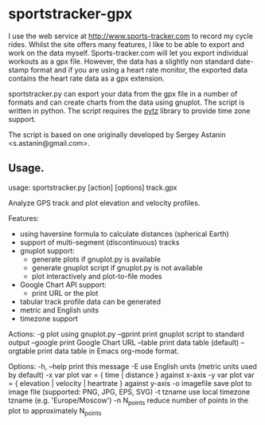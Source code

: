 * sportstracker-gpx
I use the web service at http://www.sports-tracker.com to record my
cycle rides. Whilst the site offers many features, I like to be able
to export and work on the data myself. Sports-tracker.com will let you
export individual workouts as a gpx file. However, the data has a
slightly non standard date-stamp format and if you are using a heart
rate monitor, the exported data contains the heart rate data as a gpx
extension.

sportstracker.py can export your data from the gpx file in a number of
formats and can create charts from the data using gnuplot. The script
is written in python. The script requires the [[http://pytz.sourceforge.net/][pytz]] library to provide
time zone support.

The script is based on one originally developed by Sergey Astanin
<s.astanin@gmail.com>.


** Usage.
usage: sportstracker.py [action] [options] track.gpx

Analyze GPS track and plot elevation and velocity profiles.

Features:
	* using haversine formula to calculate distances (spherical Earth)
	* support of multi-segment (discontinuous) tracks
	* gnuplot support:
		- generate plots if gnuplot.py is available
		- generate gnuplot script if gnuplot.py is not available
		- plot interactively and plot-to-file modes
	* Google Chart API support:
        - print URL or the plot
	* tabular track profile data can be generated
	* metric and English units
	* timezone support

Actions:
-g            plot using gnuplot.py
--gprint      print gnuplot script to standard output
--google      print Google Chart URL
--table       print data table (default)
--orgtable    print data table in Emacs org-mode format.

Options:
-h, --help    print this message
-E            use English units (metric units used by default)
-x var        plot var = { time | distance } against x-axis
-y var        plot var = { elevation | velocity | heartrate } against y-axis
-o imagefile  save plot to image file (supported: PNG, JPG, EPS, SVG)
-t tzname     use local timezone tzname (e.g. 'Europe/Moscow')
-n N_points   reduce number of points in the plot to approximately N_points
